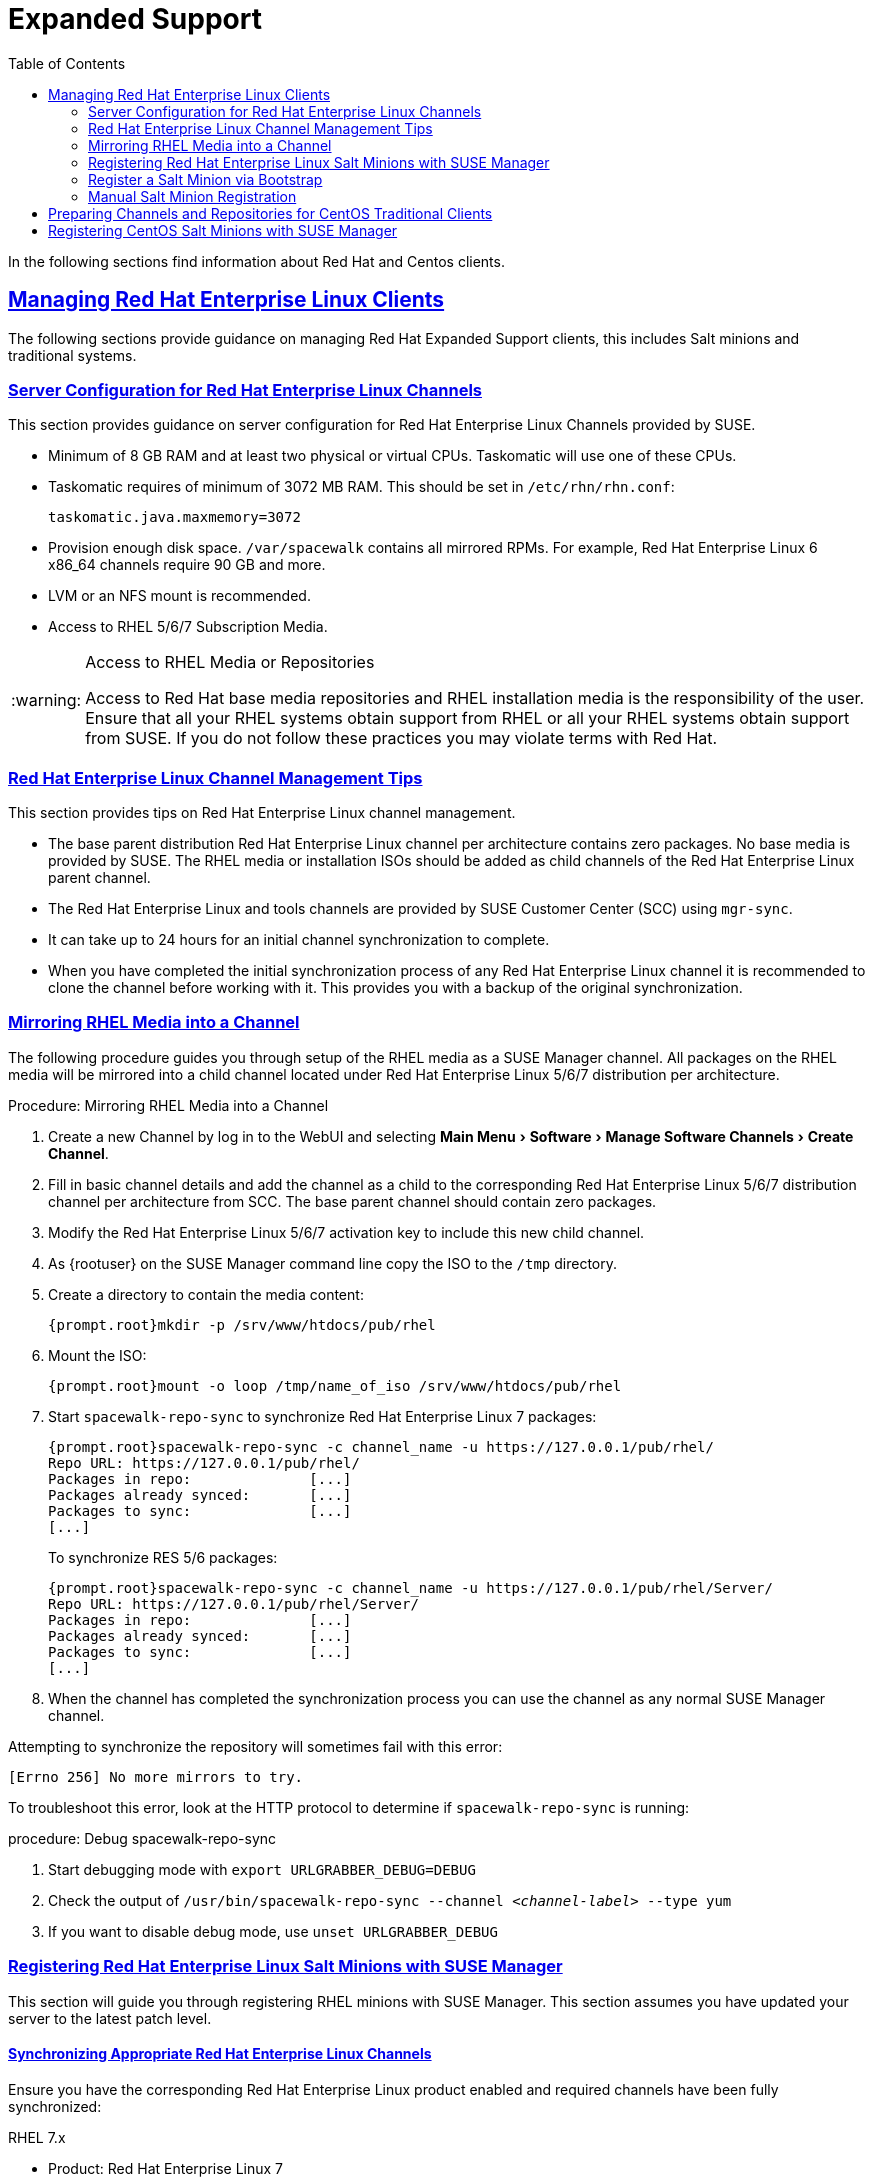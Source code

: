 [[bp.expanded-support]]
= Expanded Support
ifdef::env-github,backend-html5,backend-docbook5[]
//Admonitions
:tip-caption: :bulb:
:note-caption: :information_source:
:important-caption: :heavy_exclamation_mark:
:caution-caption: :fire:
:warning-caption: :warning:
:linkattrs:
// SUSE ENTITIES FOR GITHUB
// System Architecture
:zseries: z Systems
:ppc: POWER
:ppc64le: ppc64le
:ipf : Itanium
:x86: x86
:x86_64: x86_64
// Rhel Entities
:rhel: Red Hat Enterprise Linux
:rhnminrelease6: Red Hat Enterprise Linux Server 6
:rhnminrelease7: Red Hat Enterprise Linux Server 7
// SUSE Manager Entities
:susemgr: SUSE Manager
:susemgrproxy: SUSE Manager Proxy
:productnumber: 3.2
:saltversion: 2018.3.0
:webui: WebUI
// SUSE Product Entities
:sles-version: 12
:sp-version: SP3
:jeos: JeOS
:scc: SUSE Customer Center
:sls: SUSE Linux Enterprise Server
:sle: SUSE Linux Enterprise
:slsa: SLES
:suse: SUSE
:ay: AutoYaST
endif::[]
// Asciidoctor Front Matter
:doctype: book
:sectlinks:
:toc: left
:icons: font
:experimental:
:sourcedir: .
:imagesdir: images


In the following sections find information about Red Hat and Centos clients.

[[bp.expanded-support.resclients]]
== Managing {rhel} Clients


The following sections provide guidance on managing Red Hat Expanded Support clients, this includes Salt minions and traditional systems.

[[bp.expanded-support.resclients.server]]
=== Server Configuration for {rhel} Channels


This section provides guidance on server configuration for {rhel} Channels provided by {suse}.

* Minimum of 8 GB RAM and at least two physical or virtual CPUs. Taskomatic will use one of these CPUs.
* Taskomatic requires of minimum of 3072 MB RAM. This should be set in [path]``/etc/rhn/rhn.conf``:
+

----
taskomatic.java.maxmemory=3072
----
* Provision enough disk space. [path]``/var/spacewalk`` contains all mirrored RPMs. For example, {rhel} 6 x86_64 channels require 90 GB and more.
* LVM or an NFS mount is recommended.
* Access to RHEL 5/6/7 Subscription Media.


.Access to RHEL Media or Repositories
[WARNING]
====
Access to Red Hat base media repositories and RHEL installation media is the responsibility of the user.
Ensure that all your RHEL systems obtain support from RHEL or all your RHEL systems obtain support from {suse}.
If you do not follow these practices you may violate terms with Red Hat.
====

[[bp.expanded-support.resclients.tips]]
=== {rhel} Channel Management Tips


This section provides tips on {rhel} channel management.

* The base parent distribution {rhel} channel per architecture contains zero packages. No base media is provided by {suse}. The RHEL media or installation ISOs should be added as child channels of the {rhel} parent channel.
* The {rhel} and tools channels are provided by SUSE Customer Center (SCC) using [command]``mgr-sync``.
* It can take up to 24 hours for an initial channel synchronization to complete.
* When you have completed the initial synchronization process of any {rhel} channel it is recommended to clone the channel before working with it. This provides you with a backup of the original synchronization.


=== Mirroring RHEL Media into a Channel


The following procedure guides you through setup of the RHEL media as a {susemgr} channel.
All packages on the RHEL media will be mirrored into a child channel located under {rhel} 5/6/7 distribution per architecture.

.Procedure: Mirroring RHEL Media into a Channel
. Create a new Channel by log in to the {webui} and selecting menu:Main Menu[Software > Manage Software Channels > Create Channel].
. Fill in basic channel details and add the channel as a child to the corresponding {rhel} 5/6/7 distribution channel per architecture from SCC. The base parent channel should contain zero packages.
. Modify the {rhel} 5/6/7 activation key to include this new child channel.
. As {rootuser} on the {susemgr} command line copy the ISO to the [path]``/tmp`` directory.
. Create a directory to contain the media content:
+

----
{prompt.root}mkdir -p /srv/www/htdocs/pub/rhel
----
. Mount the ISO:
+

----
{prompt.root}mount -o loop /tmp/name_of_iso /srv/www/htdocs/pub/rhel
----
. Start [command]``spacewalk-repo-sync`` to synchronize {rhel} 7 packages:
+

----
{prompt.root}spacewalk-repo-sync -c channel_name -u https://127.0.0.1/pub/rhel/
Repo URL: https://127.0.0.1/pub/rhel/
Packages in repo:              [...]
Packages already synced:       [...]
Packages to sync:              [...]
[...]
----
+
To synchronize RES 5/6 packages:
+
----
{prompt.root}spacewalk-repo-sync -c channel_name -u https://127.0.0.1/pub/rhel/Server/
Repo URL: https://127.0.0.1/pub/rhel/Server/
Packages in repo:              [...]
Packages already synced:       [...]
Packages to sync:              [...]
[...]
----

. When the channel has completed the synchronization process you can use the channel as any normal {susemgr} channel.


Attempting to synchronize the repository will sometimes fail with this error:

----
[Errno 256] No more mirrors to try.
----

To troubleshoot this error, look at the HTTP protocol to determine if [command]``spacewalk-repo-sync`` is running:

.procedure: Debug spacewalk-repo-sync
. Start debugging mode with [command]``export URLGRABBER_DEBUG=DEBUG``
. Check the output of [command]``/usr/bin/spacewalk-repo-sync --channel _<channel-label>_ --type yum``
. If you want to disable debug mode, use [command]``unset URLGRABBER_DEBUG``



=== Registering {rhel} Salt Minions with {susemgr}


This section will guide you through registering RHEL minions with {susemgr}.
This section assumes you have updated your server to the latest patch level.

==== Synchronizing Appropriate {rhel} Channels


Ensure you have the corresponding {rhel} product enabled and required channels have been fully synchronized:

.RHEL 7.x
* Product: {rhel} 7
* Mandatory channels: [systemitem]``rhel-x86_64-server-7`` , [systemitem]``res7-suse-manager-tools-x86_64`` , [systemitem]``res7-x86_64`` systemitem>


.RHEL 6.x
* Product: {rhel} 6
* Mandatory channels: [systemitem]``rhel-x86_64-server-6`` , [systemitem]``res6-suse-manager-tools-x86_64`` , [systemitem]``res6-x86_64``


.Checking Synchronization Progress
[TIP]
====
To check if a channel has finished synchronizing you can do one of the following:

* From the {webui} browse to menu:Main Menu[Admin > Setup Wizard] and select the [guimenu]``SUSE Products`` tab. Here you will find a percent completion bar for each product.
* Alternatively, you may check the synchronization log file located under [path]``/var/log/rhn/reposync/channel-label.log`` using cat or the tailf command. Keep in mind that base channels can contain multiple child channels. Each of these child channels will generate its own log during the synchronization progress. Do not assume a channel has finished synchronizing until you have checked all relevant log files including base and child channels.

====


Create an activation key associated with the {rhel} channel.

==== Creating a Bootstrap Repository


The following procedure demonstrate creating a bootstrap repository for RHEL:


. On the server command line as root, create a bootstrap repo for RHEL with the following command:
+

----
mgr-create-bootstrap-repo RHEL_activation_channel_key
----
. Rename [command]``bootstrap.sh`` to [command]``resversion-boostrap.sh``:
+

----
{prompt.root}cp bootstrap.sh res7-bootstrap.sh
----


=== Register a Salt Minion via Bootstrap


The following procedure will guide you through registering a Salt minion using the bootstrap script.

.Procedure: Registration Using the Bootstrap Script
. For your new minion download the bootstrap script from the {susemgr} server:
+

----
wget --no-check-certificate https://`server`/pub/bootstrap/res7-bootstrap.sh
----
. Add the appropriate res-gpg-pubkey-#####-#####.key to the `ORG_GPG_KEY` key parameter, comma delimited in your [command]``res7-bootstrap.sh`` script. These are located on your {susemgr} server at:
+

----
http://`server`/pub/
----
. Make the [command]``res7-bootstrap.sh`` script executable and run it. This will install necessary Salt packages from the bootstrap repository and start the Salt minion service:
+

----
{prompt.root}chmod +x res7-bootstrap.sh{prompt.root}./res7-boostrap.sh
----
. From the {webui} select menu:Main Menu[Salt > Keys] and accept the new minion's key.


.Troubleshooting Bootstrap
[IMPORTANT]
====
If bootstrapping a minion fails it is usually caused by missing packages.
These missing packages are contained on the RHEL installation media.
The RHEL installation media should be loop mounted and added as a child channel to the {rhel} channel.
See the warning in <<bp.expanded-support.resclients>> on access to RHEL Media.
====

=== Manual Salt Minion Registration


The following procedure will guide you through the registration of a Salt minion manually.


. Add the bootstrap repository:
+

----
yum-config-manager --add-repo https://`server`/pub/repositories/res/7/bootstrap
----
. Install the [package]#salt-minion# package:
+

----
{prompt.root}yum install salt-minion
----
. Edit the Salt minion configuration file to point to the {susemgr} server:
+

----
{prompt.root}mkdir /etc/salt/minion.d{prompt.root}echo "master:`server_fqdn`" > /etc/salt/minion.d/susemanager.conf
----
. Start the minion service:
+

----
{prompt.root}systemctl start salt-minion
----
. From the {webui} select the menu:Main Menu[Salt > Keys] and accept the new minion's key.


[[bp.expanded-support.centos_repos.trad]]
== Preparing Channels and Repositories for CentOS Traditional Clients


This following section provides an example procedure for configuring CentOS channels and repositories and finally registering a CentOS client with {susemgr}.
These steps will be identical for Scientific Linux and Fedora.

.Procedure: Preparing Channels and Repositories
. As {rootuser} install [package]#spacewalk-utils# on your {susemgr} server:
+

----
zypper in spacewalk-utils
----
+
.Supported Tools
IMPORTANT: The [package]#spacewalk-utils# package contains a collection of upstream command line tools which provide assistance with spacewalk administrative operations.
You will be using the [command]``spacewalk-common-channels`` tool.
Keep in mind {suse} only provides support for [command]``spacewalk-clone-by-date`` and [command]``spacewalk-manage-channel-lifecycle`` tools.
+

. Run the [command]``spacewalk-common-channels`` script to add the CentOS7 base, updates, and Spacewalk client channels.
+

----
{prompt.root}spacewalk-common-channels -u admin -p`secret`-a x86_64 'centos7'{prompt.root}spacewalk-common-channels -u admin -p`secret`-a x86_64 'centos7-updates'{prompt.root}spacewalk-common-channels -u admin -p`secret`-a x86_64 'spacewalk26-client-centos7'
----
+
.Required Channel References
NOTE: The [path]``/etc/rhn/spacewalk-common-channels.ini`` must contain the channel references to be added.
If a channel is not listed, check the latest version here for updates: https://github.com/spacewalkproject/spacewalk/tree/master/utils
+

. From the {webui} select menu:Main Menu[Software > Manage Software Channels > Overview]. Select the base channel you want to synchronize, in this case ``CentOS7 (x86_64)``. Select menu:Repositories[Sync]. Check the channels you want to synchronize and then click the btn:[Sync Now] button or, optionally, schedule a regular synchronization time.
. Copy all relevant GPG keys to [path]``/srv/www/htdocs/pub``. Depending on what distribution you are interested in managing these could include an EPEL key, SUSE keys, Red Hat keys, and CentOS keys. After copying these you can reference them in a comma-delimited list within your bootstrap script (see <<proc.bp.expanded-support.centos-repos.trad.bsscript>>).
** CentOS7 key files: http://mirror.centos.org/centos/RPM-GPG-KEY-CentOS-7
** EPEL key file: http://mirrors.kernel.org/fedora-epel/RPM-GPG-KEY-EPEL-7
** Spacewalk key: http://spacewalk.redhat.com/yum/RPM-GPG-KEY-spacewalk-2015
** Red Hat keys: http://www.redhat.com/contact/security-response-team/gpg-keys.html
. Install and setup a CentOS 7 client with the default installation packages.
. Ensure the client machine can resolve itself and your {susemgr} server via DNS. Validate that there is an entry in [path]``/etc/hosts`` for the real IP address of the client.
. Create an activation key (``centos7``) on the {susemgr} server that points to the correct parent/child channels, including the CentOS base repo, updates, and Spacewalk client.


Now prepare the bootstrap script.

[[proc.bp.expanded-support.centos-repos.trad.bsscript]]
.Procedure: Preparing the Bootstrap Script
. Create/edit your bootstrap script to correctly reflect the following:
+

----
# can be edited, but probably correct (unless created during initial install):

# NOTE: ACTIVATION_KEYS *must* be used to bootstrap a client machine.

ACTIVATION_KEYS=1-centos7

ORG_GPG_KEY=res.key,RPM-GPG-KEY-CentOS-7,suse-307E3D54.key,suse-9C800ACA.key,RPM-GPG-KEY-spacewalk-2015

FULLY_UPDATE_THIS_BOX=0

yum clean all
# Install the prerequisites
yum -y install yum-rhn-plugin rhn-setup
----
. Add the following lines to the bottom of your script, (just before `echo "`-bootstrap complete -`"`):
+

----
# This section is for commands to be executed after registration
mv /etc/yum.repos.d/Cent* /root/
yum clean all
chkconfig rhnsd on
chkconfig osad on
service rhnsd restart
service osad restart
----
. Continue by following normal bootstrap procedures to bootstrap the new client.


[[bp.expanded-support.centos_salt]]
== Registering CentOS Salt Minions with {susemgr}


The following procedure will guide you through registering a CentOS Minion.

.Support for CentOS Patches
[WARNING]
====
CentOS uses patches originating from CentOS is not officially supported by {suse}.
See the matrix of {susemgr} clients on the main page of the {susemgr} wiki, linked from the [ref]_Quick Links_ section: https://wiki.microfocus.com/index.php?title=SUSE_Manager
====

.Procedure: Register a CentOS 7 Minion
. Add the Open Build Service repo for Salt:
+

----
{prompt.root}yum-config-manager --add-repo http://download.opensuse.org/repositories/systemsmanagement:/saltstack:/products/RHEL_7/
----
. Import the repo key:
+

----
{prompt.root}rpm --import http://download.opensuse.org/repositories/systemsmanagement:/saltstack:/products/RHEL_7/repodata/repomd.xml.key
----
. Check if there is a different repository that contains Salt. If there is more than one repository listed disable the repository that contains Salt apart from the OBS one.
+

----
{prompt.root}yum list --showduplicates salt
----
. Install the Salt minion:
+

----
{prompt.root}yum install salt salt-minion
----
. Change the Salt configuration to point to the {susemgr} server:
+

----
{prompt.root}mkdir -p /etc/salt/minion.d{prompt.root}echo "master:`server_fqdn`" > /etc/salt/minion.d/susemanager.conf
----
. Restart the minion
+

----
{prompt.root}systemctl restart salt-minion
----
. Proceed to menu:Main Menu[Salt > Keys] from the {webui} and accept the minion's key.
